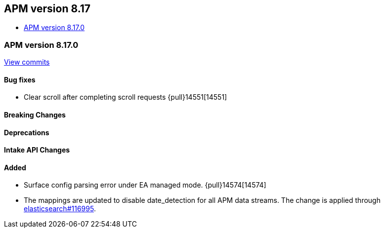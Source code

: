 [[apm-release-notes-8.17]]
== APM version 8.17
* <<apm-release-notes-8.17.0>>

[float]
[[apm-release-notes-8.17.0]]
=== APM version 8.17.0

https://github.com/elastic/apm-server/compare/v8.16.0\...v8.17.0[View commits]

[float]
==== Bug fixes

- Clear scroll after completing scroll requests {pull}14551[14551]

[float]
==== Breaking Changes

[float]
==== Deprecations

[float]
==== Intake API Changes

[float]
==== Added

- Surface config parsing error under EA managed mode. {pull}14574[14574]
- The mappings are updated to disable date_detection for all APM data streams.
  The change is applied through https://github.com/elastic/elasticsearch/pull/116995[elasticsearch#116995].